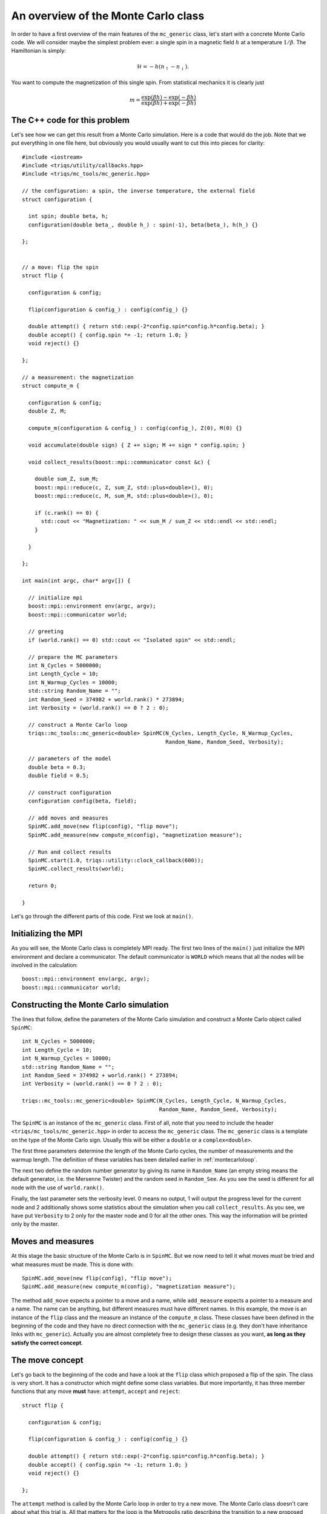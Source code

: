 .. highlight:: c

An overview of the Monte Carlo class
------------------------------------

In order to have a first overview of the main features of the ``mc_generic``
class, let's start with a concrete Monte Carlo code. We will consider maybe the
simplest problem ever: a single spin in a magnetic field :math:`h` at a
temperature :math:`1/\beta`. The Hamiltonian is simply:

.. math::

  \mathcal{H} = - h (n_\uparrow - n_\downarrow).

You want to compute the magnetization of this single spin. From statistical
mechanics it is clearly just

.. math::

  m = \frac{\exp(\beta h) - \exp(-\beta h)}{\exp(\beta h) + \exp(-\beta h)}


The C++ code for this problem
*****************************

Let's see how we can get this result from a Monte Carlo simulation. Here is
a code that would do the job. Note that we put everything in one file here,
but obviously you would usually want to cut this into pieces for clarity::

  #include <iostream>
  #include <triqs/utility/callbacks.hpp>
  #include <triqs/mc_tools/mc_generic.hpp>

  // the configuration: a spin, the inverse temperature, the external field
  struct configuration {

    int spin; double beta, h;
    configuration(double beta_, double h_) : spin(-1), beta(beta_), h(h_) {}

  };


  // a move: flip the spin
  struct flip {

    configuration & config;

    flip(configuration & config_) : config(config_) {}

    double attempt() { return std::exp(-2*config.spin*config.h*config.beta); }
    double accept() { config.spin *= -1; return 1.0; }
    void reject() {}

  };

  // a measurement: the magnetization
  struct compute_m {

    configuration & config;
    double Z, M;

    compute_m(configuration & config_) : config(config_), Z(0), M(0) {}

    void accumulate(double sign) { Z += sign; M += sign * config.spin; }

    void collect_results(boost::mpi::communicator const &c) {

      double sum_Z, sum_M;
      boost::mpi::reduce(c, Z, sum_Z, std::plus<double>(), 0);
      boost::mpi::reduce(c, M, sum_M, std::plus<double>(), 0);

      if (c.rank() == 0) {
        std::cout << "Magnetization: " << sum_M / sum_Z << std::endl << std::endl;
      }

    }

  };

  int main(int argc, char* argv[]) {

    // initialize mpi
    boost::mpi::environment env(argc, argv);
    boost::mpi::communicator world;

    // greeting
    if (world.rank() == 0) std::cout << "Isolated spin" << std::endl;

    // prepare the MC parameters
    int N_Cycles = 5000000;
    int Length_Cycle = 10;
    int N_Warmup_Cycles = 10000;
    std::string Random_Name = "";
    int Random_Seed = 374982 + world.rank() * 273894;
    int Verbosity = (world.rank() == 0 ? 2 : 0);

    // construct a Monte Carlo loop
    triqs::mc_tools::mc_generic<double> SpinMC(N_Cycles, Length_Cycle, N_Warmup_Cycles,
                                               Random_Name, Random_Seed, Verbosity);

    // parameters of the model
    double beta = 0.3;
    double field = 0.5;

    // construct configuration
    configuration config(beta, field);

    // add moves and measures
    SpinMC.add_move(new flip(config), "flip move");
    SpinMC.add_measure(new compute_m(config), "magnetization measure");

    // Run and collect results
    SpinMC.start(1.0, triqs::utility::clock_callback(600));
    SpinMC.collect_results(world);

    return 0;

  }

Let's go through the different parts of this code. First we look
at ``main()``.


Initializing the MPI
********************

As you will see, the Monte Carlo class is completely MPI ready.  The first two
lines of the ``main()`` just initialize the MPI environment and declare a
communicator. The default communicator is ``WORLD`` which means that all the
nodes will be involved in the calculation::

    boost::mpi::environment env(argc, argv);
    boost::mpi::communicator world;


Constructing the Monte Carlo simulation
***************************************

The lines that follow, define the parameters of the Monte
Carlo simulation and construct a Monte Carlo object
called ``SpinMC``::

    int N_Cycles = 5000000;
    int Length_Cycle = 10;
    int N_Warmup_Cycles = 10000;
    std::string Random_Name = "";
    int Random_Seed = 374982 + world.rank() * 273894;
    int Verbosity = (world.rank() == 0 ? 2 : 0);

    triqs::mc_tools::mc_generic<double> SpinMC(N_Cycles, Length_Cycle, N_Warmup_Cycles,
                                               Random_Name, Random_Seed, Verbosity);

The ``SpinMC`` is an instance of the ``mc_generic`` class. First of all, note
that you need to include the header ``<triqs/mc_tools/mc_generic.hpp>`` in
order to access the ``mc_generic`` class. The ``mc_generic`` class is a
template on the type of the Monte Carlo sign. Usually this will be either a
``double`` or a ``complex<double>``.

The first three parameters determine the length of the Monte Carlo cycles, the
number of measurements and the warmup length. The definition of these variables
has been detailed earlier in :ref:`montecarloloop`.

The next two define the random number generator by giving its name in
``Random_Name`` (an empty string means the default generator, i.e. the Mersenne
Twister) and the random seed in ``Random_See``. As you see the seed is
different for all node with the use of ``world.rank()``.

Finally, the last parameter sets the verbosity level. 0 means no output, 1 will
output the progress level for the current node and 2 additionally shows some
statistics about the simulation when you call ``collect_results``. As you see,
we have put ``Verbosity`` to 2 only for the master node and 0 for all the other
ones. This way the information will be printed only by the master.

Moves and measures
******************

At this stage the basic structure of the Monte Carlo is in ``SpinMC``. But we
now need to tell it what moves must be tried and what measures must be made.
This is done with::

    SpinMC.add_move(new flip(config), "flip move");
    SpinMC.add_measure(new compute_m(config), "magnetization measure");

The method ``add_move`` expects a pointer to a move and a name, while
``add_measure`` expects a pointer to a measure and a name. The name can be
anything, but different measures must have different names. In this example,
the move is an instance of the ``flip`` class and the measure an instance of
the ``compute_m`` class. These classes have been defined in the beginning of
the code and they have no direct connection with the ``mc_generic`` class (e.g.
they don't have inheritance links with ``mc_generic``).  Actually you are
almost completely free to design these classes as you want, **as long as they
satisfy the correct concept**.

The move concept
****************

Let's go back to the beginning of the code and have a look at the ``flip``
class which proposed a flip of the spin. The class is very short.  It has a
constructor which might define some class variables. But more importantly, it
has three member functions that any move **must** have: ``attempt``, ``accept`` and
``reject``::

  struct flip {

    configuration & config;

    flip(configuration & config_) : config(config_) {}

    double attempt() { return std::exp(-2*config.spin*config.h*config.beta); }
    double accept() { config.spin *= -1; return 1.0; }
    void reject() {}

  };

The ``attempt`` method is called by the Monte Carlo loop in order to try a new
move. The Monte Carlo class doesn't care about what this trial is. All that
matters for the loop is the Metropolis ratio describing the transition to a new
proposed configuration. It is precisely this ratio that the ``attempt`` method is
expected to return:

.. math::

  T = \frac{P_{y,x} \rho(y)}{P_{x,y}\rho(x)}

In our example this ratio is

.. math::

  T = \frac{e^{\beta h -\sigma }}{e^{\beta h \sigma}} = e^{ - 2 \beta h \sigma }

With this ratio, the Monte Carlo loop decides wether this proposed move should
be rejected, or accepted. If the move is accepted, the Monte Carlo calls the
``accept`` method of the move, otherwise it calls the ``reject`` method.  The
``accept`` method should always return 1.0 unless you want to correct the sign
only when moves are accepted for performance reasons (this rather special case
is described in the :ref:`full reference <montecarloref>`).  Note that the
return type of ``attempt`` and ``accept`` has to be the same as the template of the
Monte Carlo class.  In our example, nothing has to be done if the move is
rejected. If it is accepted, the spin should be flipped.

The measure concept
*******************

Just in the same way, the measures are expected to satisfy a concept.
Let's look at ``compute_m``::

  struct compute_m {

    configuration & config;
    double Z, M;

    compute_m(configuration & config_) : config(config_), Z(0), M(0) {}

    void accumulate(double sign) { Z += sign; M += sign * config.spin; }

    void collect_results(boost::mpi::communicator const &c) {

      double sum_Z, sum_M;
      boost::mpi::reduce(c, Z, sum_Z, std::plus<double>(), 0);
      boost::mpi::reduce(c, M, sum_M, std::plus<double>(), 0);

      if (c.rank() == 0) {
        std::cout << "Magnetization: " << sum_M / sum_Z << std::endl << std::endl;
      }

    }

  };


Here only two methods are expected, ``accumulate`` and ``collect_results``.
The method ``accumulate`` is called every ``Length_Cycle`` Monte Carlo loops.
It takes one argument which is the current sign in the Monte Carlo simulation.
Here, we sum the sign in ``Z`` (the partition function) and the magnetization
in ``M``. The other method ``collect_results`` is usually called just once at
the very end of the simulation, see below. It is meant to do the final
operations that are needed to have your result. Here it just needs to divide
``M`` by ``Z`` and prints the result on the screen. Note that, it takes the MPI
communicator as an argument, meaning that you can easily do MPI operations
here.  This makes sense because the accumulation will have taken place
independently on all nodes and this is the good moment to gather the
information from all the nodes. This is why you see reduce operations on the
master node here.


Starting the Monte Carlo simulation
***********************************

Well, at this stage we're ready to launch our simulation. The moves
and measures have been specified, so all you need to do now is start
the simulation with::

    SpinMC.start(1.0, triqs::utility::clock_callback(600));

The ``start`` method takes two arguments. The first is the sign
of the very first *configuration* of the simulation. Because the
``accept`` method only returns a ratio, this initial sign is used
to determine the sign of all generated configurations.

The second argument is used to decide if the simulation must be stopped for
some reason before it reaches the full number of cycles ``N_cycles``. For
example, you might be running your code on a cluster that only allows for 1
hour simulations. In that case, you would want your simulation to stop, say
after 55 minutes, even if it didn't manage to do the ``N_cycles`` cycles.

In practice, the second argument is a ``boost::function<bool ()>`` which is
called at the end of every cycle. If it returns 0 the simulation goes on, if it
returns 1 the simulation stops. In this example, we used a function
``clock_callback(600)`` which starts returning 1 after 600 seconds.  It is
defined in the header :file:`<triqs/utility/callbacks.hpp>`.  This way the
simulation will last at most 10 minutes.

Note that the simulation would end cleanly. The rest of the code can
safely gather results from the statistics that has been accumulated, even
if there have been less than ``N_cycles`` cycles.


End of the simulation - gathering results
*****************************************

When the simulation is over, it is time to gather the results.  This is done by
calling::

    SpinMC.collect_results(world);

In practice this method goes through all the measurements that have been added
to the simulation and calls their ``collect_results`` member. As described
above, this does the final computations needed to get the result you are
interested in. It usually also saves or prints these results.


Writing your own Monte Carlo simulation
***************************************

I hope that this simple example gave you an idea about how to use the
``mc_generic`` class. In the next chapter we will address some more advanced
issues, but you should already be able to implement a Monte Carlo simulation of
your own. Maybe the only point that we haven't addressed and which is useful,
is how to generate random numbers. Actually, as soon as you have generated an
instance of a ``mc_generic`` class, like ``SpinMC`` above, you automatically
have an acces to a random number generator with::

  triqs::mc_tools::random_generator RNG = SpinMC.RandomGenerator;

``RNG`` is an instance of a ``random_generator``. If you want to
generate a ``double`` number on the interval :math:`[0,1[`, you just have to
call ``RNG()``. By providing an argument to ``RNG`` you can generate integer
and real numbers on different intervals. This is described in detail in the
section :ref:`Random number generator <random>`.

That's it! Why don't you try to write your own Monte Carlo describing an
:ref:`Ising chain in a field <isingex>`! You will find the solution
in :ref:`this section <ising_solution>`.


